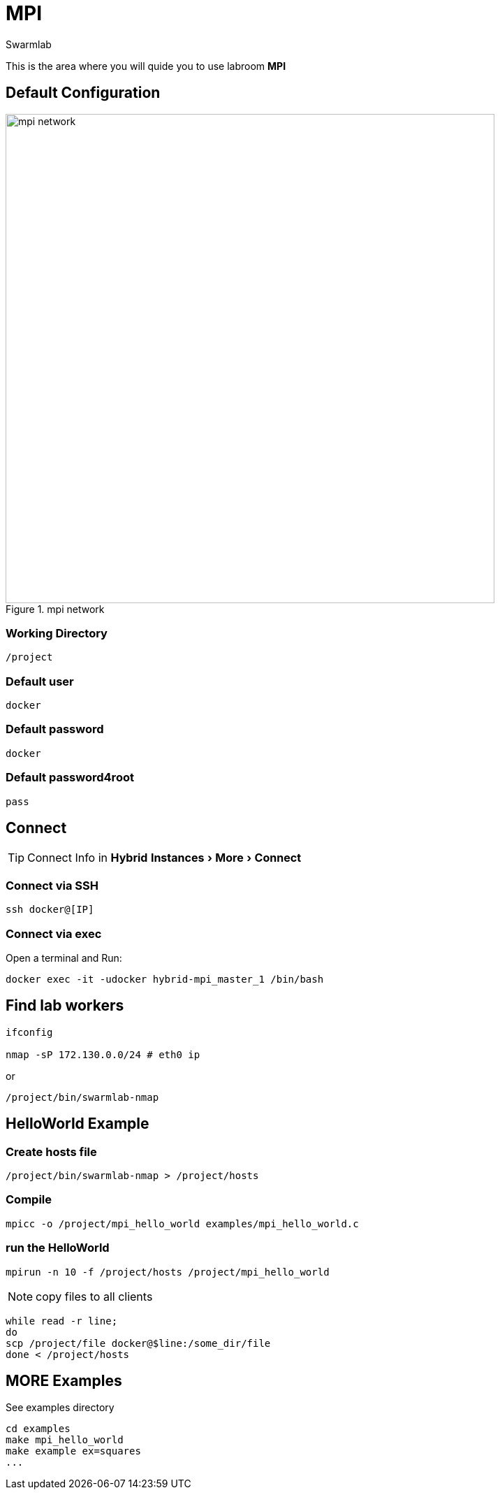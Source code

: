 = MPI
Swarmlab
:idprefix:
:idseparator: -
:!example-caption:
:!table-caption:
:page-pagination:
:experimental:
  
This is the area where you will quide you to use labroom *MPI*

== Default Configuration

.mpi network
image::swarmlab-network.png[mpi network,700,float=center]

=== Working Directory

[source,bash]
----
/project
----

=== Default user

[source,bash]
----
docker
----

=== Default password

[source,bash]
----
docker
----

=== Default password4root

[source,bash]
----
pass
----

== Connect

TIP: Connect Info in *Hybrid*  menu:Instances[More > Connect] 

=== Connect via SSH

[source,bash]
----
ssh docker@[IP]
----

=== Connect via exec

Open a terminal and Run:

[source,bash]
----
docker exec -it -udocker hybrid-mpi_master_1 /bin/bash
----


== Find lab workers

[source,bash]
----
ifconfig

nmap -sP 172.130.0.0/24 # eth0 ip
----

or

[source,bash]
----
/project/bin/swarmlab-nmap
----



== HelloWorld Example

=== Create hosts file

[source,bash]
----
/project/bin/swarmlab-nmap > /project/hosts
----

=== Compile

[source,bash]
----
mpicc -o /project/mpi_hello_world examples/mpi_hello_world.c
----

=== run the HelloWorld

[source,bash]
----
mpirun -n 10 -f /project/hosts /project/mpi_hello_world
----

NOTE: copy files to all clients

[source,bash]
----
while read -r line; 
do 
scp /project/file docker@$line:/some_dir/file
done < /project/hosts
----

== MORE Examples

See examples directory


[source,bash]
----
cd examples
make mpi_hello_world
make example ex=squares
...
----



